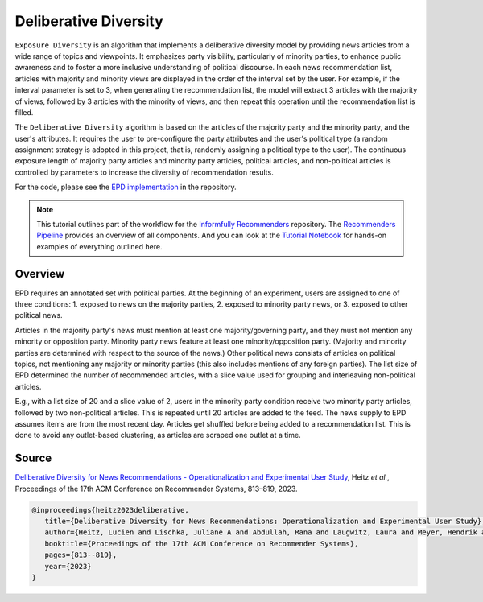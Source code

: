 Deliberative Diversity
======================

``Exposure Diversity`` is an algorithm that implements a deliberative diversity model by providing news articles from a wide range of topics and viewpoints.
It emphasizes party visibility, particularly of minority parties, to enhance public awareness and to foster a more inclusive understanding of political discourse.
In each news recommendation list, articles with majority and minority views are displayed in the order of the interval set by the user.
For example, if the interval parameter is set to 3, when generating the recommendation list, the model will extract 3 articles with the majority of views, followed by 3 articles with the minority of views, and then repeat this operation until the recommendation list is filled.

The ``Deliberative Diversity`` algorithm is based on the articles of the majority party and the minority party, and the user's attributes.
It requires the user to pre-configure the party attributes and the user's political type (a random assignment strategy is adopted in this project, that is, randomly assigning a political type to the user).
The continuous exposure length of majority party articles and minority party articles, political articles, and non-political articles is controlled by parameters to increase the diversity of recommendation results.

For the code, please see the `EPD implementation <https://github.com/Informfully/Recommenders/tree/main/cornac/models/epd>`_ in the repository.

.. note::

  This tutorial outlines part of the workflow for the `Informfully Recommenders <https://github.com/Informfully/Recommenders>`_ repository.
  The `Recommenders Pipeline <https://informfully.readthedocs.io/en/latest/recommenders.html>`_ provides an overview of all components.
  And you can look at the `Tutorial Notebook <https://github.com/Informfully/Experiments/tree/main/experiments/tutorial>`_ for hands-on examples of everything outlined here.

Overview
--------

EPD requires an annotated set with political parties.
At the beginning of an experiment, users are assigned to one of three conditions:
1. exposed to news on the majority parties, 
2. exposed to minority party news, or 
3. exposed to other political news.

Articles in the majority party's news must mention at least one majority/governing party, and they must not mention any minority or opposition party.
Minority party news feature at least one minority/opposition party.
(Majority and minority parties are determined with respect to the source of the news.)
Other political news consists of articles on political topics, not mentioning any majority or minority parties (this also includes mentions of any foreign parties).
The list size of EPD determined the number of recommended articles, with a slice value used for grouping and interleaving non-political articles.

E.g., with a list size of 20 and a slice value of 2, users in the minority party condition receive two minority party articles, followed by two non-political articles.
This is repeated until 20 articles are added to the feed.
The news supply to EPD assumes items are from the most recent day.
Articles get shuffled before being added to a recommendation list.
This is done to avoid any outlet-based clustering, as articles are scraped one outlet at a time.

Source
------

`Deliberative Diversity for News Recommendations - Operationalization and Experimental User Study <https://dl.acm.org/doi/10.1145/3604915.3608834>`_, Heitz *et al.*, Proceedings of the 17th ACM Conference on Recommender Systems, 813–819, 2023.

.. code-block:: console

   @inproceedings{heitz2023deliberative,
      title={Deliberative Diversity for News Recommendations: Operationalization and Experimental User Study},
      author={Heitz, Lucien and Lischka, Juliane A and Abdullah, Rana and Laugwitz, Laura and Meyer, Hendrik and Bernstein, Abraham},
      booktitle={Proceedings of the 17th ACM Conference on Recommender Systems},
      pages={813--819},
      year={2023}
   }
